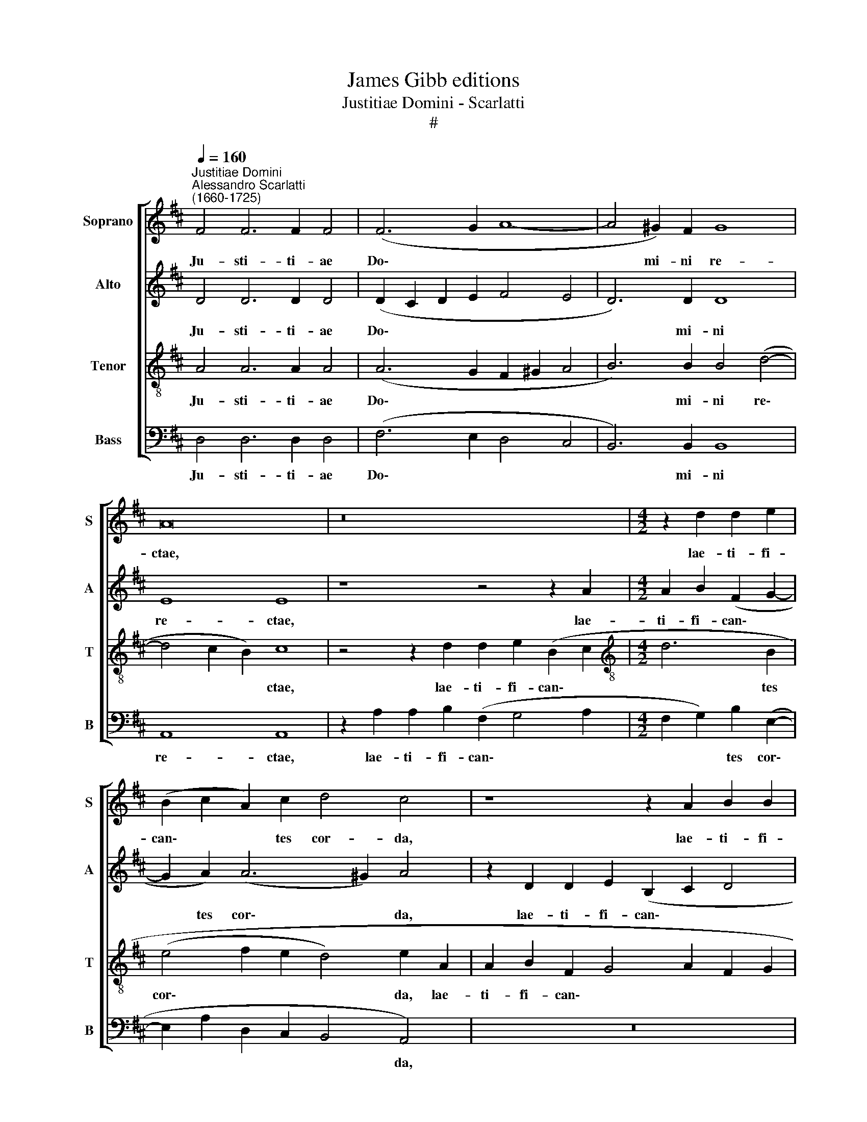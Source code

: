 X:1
T:James Gibb editions
T:Justitiae Domini - Scarlatti
T:#
%%score [ 1 2 3 4 ]
L:1/8
Q:1/4=160
M:none
K:D
V:1 treble nm="Soprano" snm="S"
V:2 treble nm="Alto" snm="A"
V:3 treble-8 nm="Tenor" snm="T"
V:4 bass nm="Bass" snm="B"
V:1
"^Justitiae Domini""^Alessandro Scarlatti\n(1660-1725)" F4 F6 F2 F4 | (F6 G2 A8- | A4 ^G2) F2 G8 | %3
w: Ju- sti- ti- ae|Do\- * *|* mi- ni re-|
 A16 | z16 |[M:4/2] z2 d2 d2 e2 | (B2 c2 A2) c2 d4 c4 | z8 z2 A2 B2 B2 | (F2 G2 A6 G2 B2) A2 | %9
w: ctae,||lae- ti- fi-|can\- * * tes cor- da,|lae- ti- fi-|can\- * * * * tes|
 (A3 G F2 B2 E4) A4 | z4 z2 d2 d2 e2 (B2 c2 | d3 c) B2 (A4 ^GF G4) | A8 || z16 | z16 | z8 d6 c2 | %16
w: cor\- * * * * da,|lae- ti- fi- can\- *|* * tes cor\- * * *|da;|||et- ju-|
 B3 B A4 (G6 F2 | B6 AG A8) | G8 z4 G4- | G4 G4 (G4 F2 E2 | =F8) | E16 | z4 B8 E4 | e16 | %24
w: di- ci- a e\- *||jus dul\-|* ci- o\- * *||ra|su- per|mel,|
 z4 A8 E4 | e12 (d2 c2) | (d6 c2 B8) | B12 d4 | ^G4 A8 G4 | (A2 E2 =G8 F4 | G4 A4 B8 | %31
w: su- per|mel et *|fa\- * *|vum, su-|per mel et|fa\- * * *||
 F2 ^G2 A8 G2 F2 | ^G8) | A16 || A6 G2 F8 | F4 B6 ^A2 A4 | B16 | e6 d2 (c2 BA B4) | E4 A8 A4 | %39
w: ||vum.|Nam et ser-|vus, ser- vus tu-|us,|nam et ser\- * * *|vus, ser- vus|
 (A8 | B6 c2 d8) | c4 c6 B2 (B4- | B4 ^A4) B8 | B4 ^G4 E4 (e4- | e2 dc d8)[Q:1/4=158] D4 | %45
w: tu\-|* * us|cu- sto- dit e\-|* * a,|cu- sto- dit e\-|* * * * a,|
[Q:1/4=155] A4[Q:1/4=151] A8[Q:1/4=147] A4 |[Q:1/4=140] A16 |[Q:1/4=136] A16 |] %48
w: cu- sto- dit|e-|a.|
V:2
 D4 D6 D2 D4 | (D2 C2 D2 E2 F4 E4 | D6) D2 D8 | E8 E8 | z8 z4 z2 A2 |[M:4/2] A2 B2 (F2 G2- | %6
w: Ju- sti- ti- ae|Do\- * * * * *|* mi- ni|re- ctae,|lae-|ti- fi- can\- *|
 G2 A2) (A6 ^G2) A4 | z2 D2 D2 E2 (B,2 C2 D4 | C2 D2 E2 F4 E2 G2 FE | F3 G A2 E2 G2 FE F4) | %10
w: * tes cor\- * da,|lae- ti- fi- can\- * *|||
 E2 A4 A2 B2 (G4 FE | F6) E2 D8 | E8 || A6 ^G2 F3 F E4 | (D6 C2 F6 ED) | E8 D8 | F6 E2 D3 D C4 | %17
w: tes, lae- ti- fi- can\- * *|* tes cor-|da;|et- ju- di- ci- a|e\- * * * *|* jus,|et- ju- di- ci- a|
 (D2 B,2 E8 ^D4) | E8 z4 E4- | E4 E4 (E8- | E4 D4- | D4 =C4 B,8-) | B,8 z8 | z8 z4 A4- | %24
w: e\- * * *|jus dul\-|* ci- o\-||* * ra||su\-|
 A4 C4 E6 F2 | (G4 F2 E2 F6 E2 | F16) | E8 =F8 | (E16- | E8 D8 | E8 ^D4 E4- | E4 ^D4 E8- | E8) | %33
w: * per mel et|fa\- * * * *||vum, et|fa\-|||||
 E16 || z4 F6 E2 D4- | D4 D4 E8 | F4 F4 E8 | z16 | A6 G2 (F2 ED) E4 | (F4 A4- | A2 G2) F8 F4 | %41
w: vum,|Nam et ser\-|* vus, ser-|vus tu- us,||nam et ser\- * * vus,|ser\- *|* vus tu- us|
 z4 F4 D6 B,2 | C8 B,8- | B,8 z8 | A4 F4 D4 G4- | G4 F4 E2 A4 G2 | (=F8 E8) | F16 |] %48
w: cu- sto- dit|e- a,||cu- sto- dit e\-|* a, cu- sto- dit|e\- *|a,|
V:3
 A4 A6 A2 A4 | (A6 G2 F2 ^G2 A4 | B6) B2 B4 (d4- | d4 c2 B2) c8 | z4 z2 d2 d2 e2 (B2 c2 | %5
w: Ju- sti- ti- ae|Do\- * * * *|* mi- ni re\-|* * * ctae,|lae- ti- fi- can\- *|
[M:4/2][K:treble-8] d6 B2 | (e4 f2 e2 d4) e2 A2 | A2 B2 F2 G4 A2 F2 G2 | A2 B2 c2 d2 B3 c d2 e2) | %9
w: * tes|cor\- * * * da, lae-|ti- fi- can\- * * * *||
 A2 d2 d2 e2 B2 c2 (d4- | d2 c2 d4) B4 z2 A2 | A2 B2 F2 A2 B8 | c8 || z8 c6 B2 | %14
w: tes lae- ti- fi- can- tes cor\-|* * * da, lae-|ti- fi- can- tes cor-|da;|et- ju-|
 A3 A ^G4 (A2 F2 B4- | B4 ^A4) B8 | d6 c2 B3 B A4 | (G6 FE F8) | E8 z4 B4- | B4 B4 (A8- | A4 B4 | %21
w: di- ci- a e\- * *|* * jus,|et- ju- di- ci- a|e\- * * *|jus dul\-|* ci- o\-||
 ^G4 A8 G2 F2 | ^G8) z8 | e4 ^G4 B4 (c2 B2) | (c2- d2 e6 d2 c4- | c2 B2 A6 G2 F2 G2) | %26
w: |ra|su- per mel et *|fa\- * * * *||
 A4 (A8 ^G2 F2) | ^G4 B6 =c2 B2 A2 | (B4 =c4 B8 | A12 B4- | B4 A8 G2 A2 | B16- | B2 c2 d4- | %33
w: vum, fa\- * *|vum, su- * per mei|et * *|||||
 d4 c2 B2 c8) || z4 d6 c2 B4- | B4 B4 c8 | ^d4 d4 e4 e4- | e2 d2 c4 c4 (d4- | d2 c4 e2 A2 d4 c2) | %39
w: * * * vum,|Nam et ser\-|* vus, ser-|vus tu- us, nam|* et ser- vus, ser\-||
 d8 | B8 A8 | ^A8 B6 G2 | F8 B4 B4 | ^G6 E2 (A6 =G2 | F2 G2 A4) B8 | c4 (d6 cB) c2 (e2- | %46
w: vus|tu- us|cu- sto- dit|e- a, cu-|sto- dit e\- *|* * * a,|cu- sto\- * * dit e\-|
 e2 dc d8 c4) | d16 |] %48
w: |a.|
V:4
 D,4 D,6 D,2 D,4 | (F,6 E,2 D,4 C,4 | B,,6) B,,2 B,,8 | A,,8 A,,8 | z2 A,2 A,2 B,2 (F,2 G,4 A,2 | %5
w: Ju- sti- ti- ae|Do\- * * *|* mi- ni|re- ctae,|lae- ti- fi- can\- * *|
[M:4/2] F,2 G,2) B,2 (E,2- | E,2 A,2 D,2 C,2 B,,4 A,,4) | z16 | z4 z2 D,2 D,2 E,2 B,,2 (C,2 | %9
w: * * tes cor\-|* * * * * da,||lae- ti- fi- can\- *|
 D,2 F,4 G,4 A,2 F,2) D,2 | (A,3 G, F,4 G,6 A,2 | D,6 C,2 B,,8) | A,,8 || z8 A,6 ^G,2 | %14
w: * * * * * tes|cor\- * * * *||da;|et- ju-|
 F,3 F, E,4 (D,6 C,B,, | C,8) B,,8 | z16 | z16 | z4 E,8 E,4 | (E,6 D,2 C,8 | D,8) | E,16- | %22
w: di- ci- a e\- * *|* jus|||dul- ci-|o\- * *||ra|
 E,8 z8 | z4 E,8 A,,4 | A,16 | A,4 A,,4 D,8- | D,8 ^D,8 | (E,12 D,4- | D,4 =C,2 D,2 E,6 D,2 | %29
w: |su- per|mel,|su- per mel|* et|fa\- *||
 !courtesy!^C,8 D,8 | =C,8 B,,8- | B,,8 E,8- | E,8) | A,,16 || z16 | z16 | B,6 A,2 ^G,8 | %37
w: ||||vum,|||nam et ser-|
 E,4 A,6 A,2 ^G,4 | A,8 A,8 | D,8 | D,8 D,8 | z16 | z8 ^D,8 | E,8 C,8 | (D,6 C,2 B,,8) | %45
w: vus, ser- vus tu-|us, ser-|vus|tu- us||cu-|sto- dit|e\- * *|
 A,,8 A,4 A,4- | A,4 A,4 A,8 | D,16 |] %48
w: a, cu- sto\-|* dit e-|a.|

